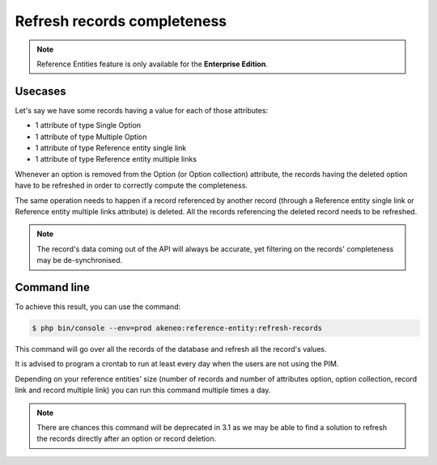 Refresh records completeness
============================

.. note::

   Reference Entities feature is only available for the **Enterprise Edition**.

Usecases
--------

Let's say we have some records having a value for each of those attributes:

- 1 attribute of type Single Option
- 1 attribute of type Multiple Option
- 1 attribute of type Reference entity single link
- 1 attribute of type Reference entity multiple links

Whenever an option is removed from the Option (or Option collection) attribute, the records having the deleted option have to be refreshed in order to correctly compute the completeness.

The same operation needs to happen if a record referenced by another record (through a Reference entity single link or Reference entity multiple links attribute) is deleted.
All the records referencing the deleted record needs to be refreshed.

.. note::

   The record's data coming out of the API will always be accurate, yet filtering on the records' completeness may be de-synchronised.

Command line
------------

To achieve this result, you can use the command:

.. code-block:: bash

    $ php bin/console --env=prod akeneo:reference-entity:refresh-records


This command will go over all the records of the database and refresh all the record's values.

It is advised to program a crontab to run at least every day when the users are not using the PIM.

Depending on your reference entities' size (number of records and number of attributes option, option collection, record link and record multiple link) you can run this command multiple times a day.

.. note::

   There are chances this command will be deprecated in 3.1 as we may be able to find a solution to refresh the records directly after an option or record deletion.
